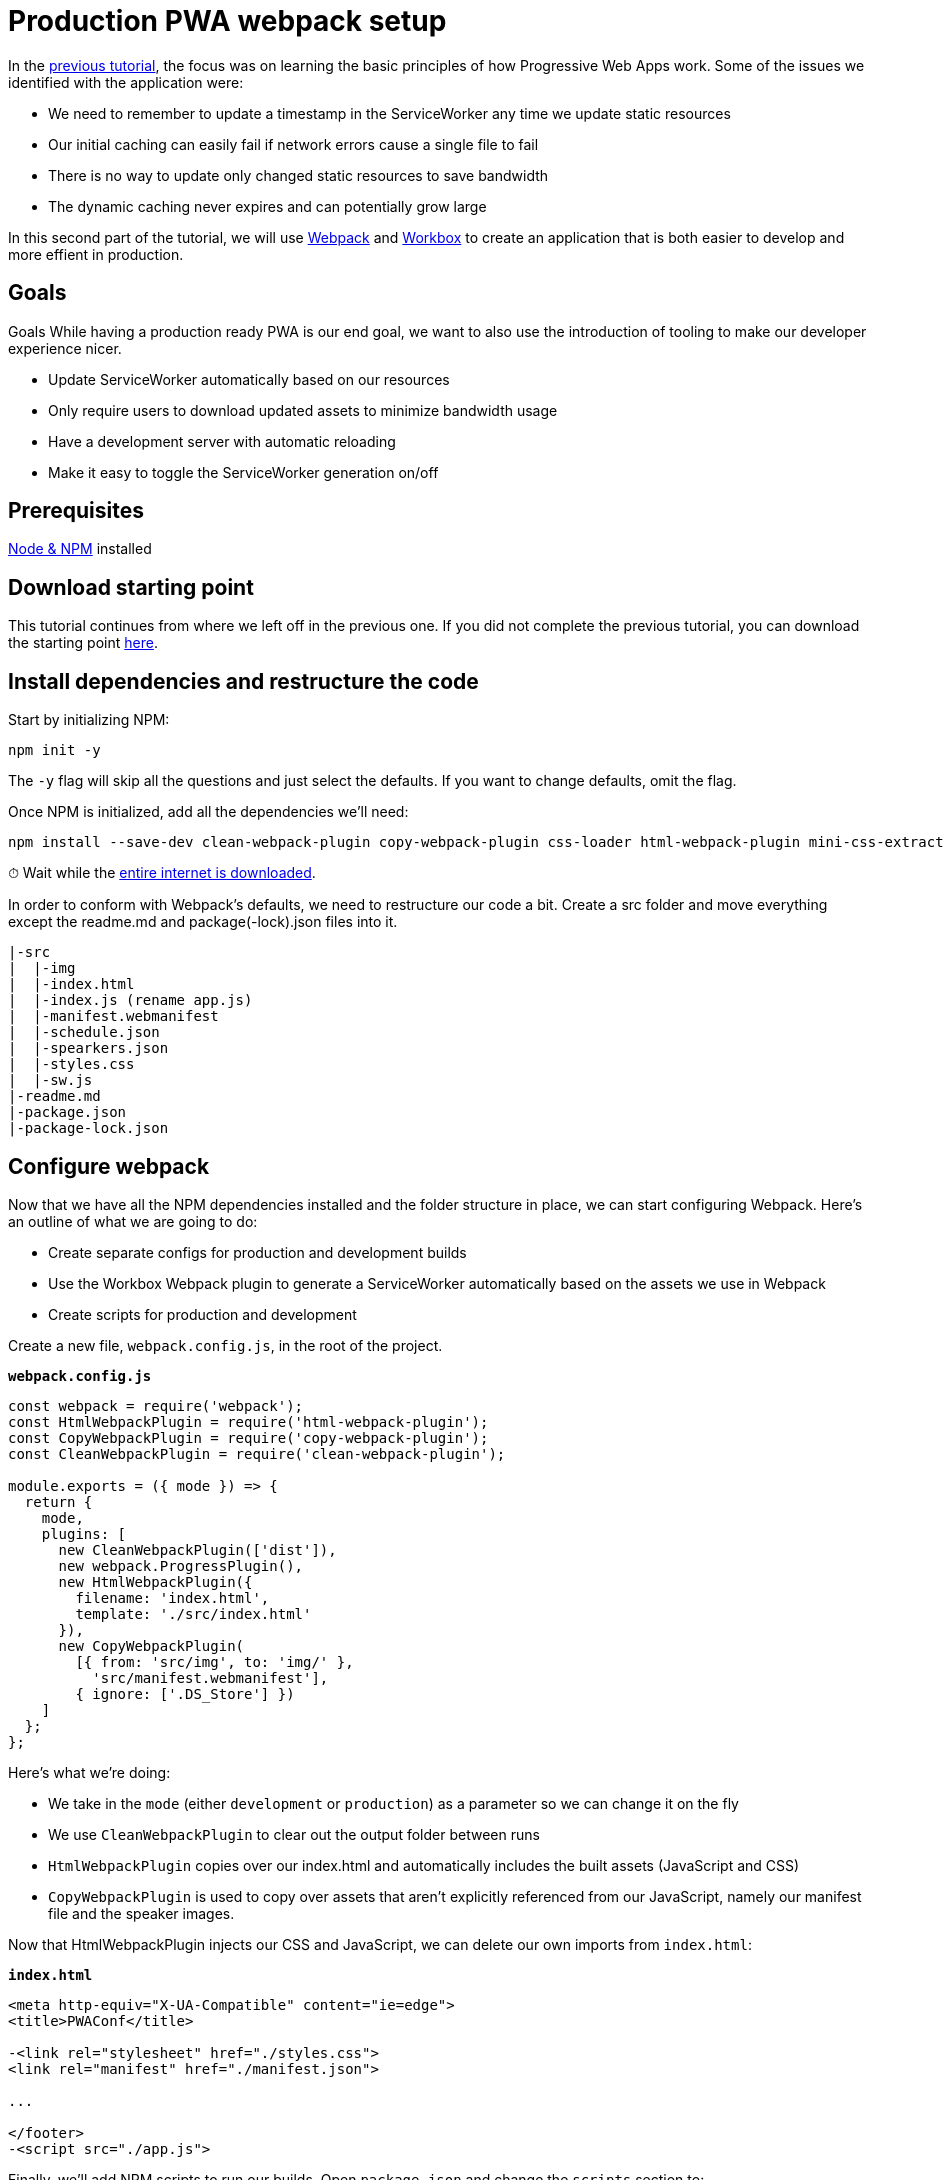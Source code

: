 = Production PWA webpack setup

:tags: PWA, Webpack, JavaScript
:author: Marcus Hellberg
:title: Production PWA webpack setup
:description: Learn how to set up a productive webpack build for working with and deploying PWAs.
:repo: https://github.com/vaadin-learning-center/pwa-tutorial-webpack
:linkattrs: // enable link attributes, like opening in a new window
:imagesdir: ./images

In the link:/tutorials/turn-website-into-a-pwa[previous tutorial], the focus was on learning the basic principles of how Progressive Web Apps work. Some of the issues we identified with the application were:

* We need to remember to update a timestamp in the ServiceWorker any time we update static resources
* Our initial caching can easily fail if network errors cause a single file to fail
* There is no way to update only changed static resources to save bandwidth
* The dynamic caching never expires and can potentially grow large

In this second part of the tutorial, we will use https://webpack.js.org/[Webpack] and https://workboxjs.org/[Workbox] to create an application that is both easier to develop and more effient in production.

== Goals
Goals
While having a production ready PWA is our end goal, we want to also use the introduction of tooling to make our developer experience nicer.

* Update ServiceWorker automatically based on our resources
* Only require users to download updated assets to minimize bandwidth usage
* Have a development server with automatic reloading
* Make it easy to toggle the ServiceWorker generation on/off

== Prerequisites
https://nodejs.org/[Node & NPM^] installed

== Download starting point
This tutorial continues from where we left off in the previous one. If you did not complete the previous tutorial, you can download the starting point https://github.com/vaadin-learning-center/pwa-tutorial-basic/archive/master.zip[here].

== Install dependencies and restructure the code
Start by initializing NPM:

[source]
npm init -y

The `-y` flag will skip all the questions and just select the defaults. If you want to change defaults, omit the flag.

Once NPM is initialized, add all the dependencies we'll need:

[source]
----
npm install --save-dev clean-webpack-plugin copy-webpack-plugin css-loader html-webpack-plugin mini-css-extract-plugin style-loader webpack webpack-cli webpack-dev-server webpack-merge workbox-webpack-plugin
----

⏱ Wait while the https://i.redd.it/tfugj4n3l6ez.png[entire internet is downloaded].

In order to conform with Webpack's defaults, we need to restructure our code a bit. Create a src folder and move everything except the readme.md and package(-lock).json files into it.

[source]
----
|-src
|  |-img
|  |-index.html
|  |-index.js (rename app.js)
|  |-manifest.webmanifest
|  |-schedule.json
|  |-spearkers.json
|  |-styles.css
|  |-sw.js
|-readme.md
|-package.json
|-package-lock.json
----

== Configure webpack
Now that we have all the NPM dependencies installed and the folder structure in place, we can start configuring Webpack. Here's an outline of what we are going to do:

* Create separate configs for production and development builds
* Use the Workbox Webpack plugin to generate a ServiceWorker automatically based on the assets we use in Webpack
* Create scripts for production and development

Create a new file, `webpack.config.js`, in the root of the project.

.`*webpack.config.js*`
----
const webpack = require('webpack');
const HtmlWebpackPlugin = require('html-webpack-plugin');
const CopyWebpackPlugin = require('copy-webpack-plugin');
const CleanWebpackPlugin = require('clean-webpack-plugin');

module.exports = ({ mode }) => {
  return {
    mode, 
    plugins: [
      new CleanWebpackPlugin(['dist']),
      new webpack.ProgressPlugin(),
      new HtmlWebpackPlugin({
        filename: 'index.html',
        template: './src/index.html'
      }),
      new CopyWebpackPlugin(
        [{ from: 'src/img', to: 'img/' },
          'src/manifest.webmanifest'],
        { ignore: ['.DS_Store'] })
    ]
  };
};
----

Here's what we're doing:

* We take in the `mode` (either `development` or `production`) as a parameter so we can change it on the fly
* We use `CleanWebpackPlugin` to clear out the output folder between runs
* `HtmlWebpackPlugin` copies over our index.html and automatically includes the built assets (JavaScript and CSS)
* `CopyWebpackPlugin` is used to copy over assets that aren't explicitly referenced from our JavaScript, namely our manifest file and the speaker images.

Now that HtmlWebpackPlugin injects our CSS and JavaScript, we can delete our own imports from `index.html`:

.`*index.html*`
[source,diff]
----
<meta http-equiv="X-UA-Compatible" content="ie=edge">
<title>PWAConf</title>

-<link rel="stylesheet" href="./styles.css">
<link rel="manifest" href="./manifest.json">

...

</footer>
-<script src="./app.js">
----

Finally, we'll add NPM scripts to run our builds. Open `package.json` and change the `scripts` section to:

.`*package.json*`
[source,json]
----
"scripts": {
  "webpack": "webpack",
  "webpack-dev-server": "webpack-dev-server",
  "prod": "npm run webpack -- --env.mode production",
  "dev": "npm run webpack-dev-server -- --env.mode development --hot"
},
----

We now have two scripts:

* `npm run dev` will start a development server with hot deployed changes for a super fast develpoment turnaround
* `npm run prod` will create a production build and output it in the dist folder

Before we can run the scripts, we need to update the way we are fetching our JSON. Instead of using the fetch API, we can use Webpack's built in support for loading JSON and that way get them lazy loaded and included in our ServiceWorker.

Remove the fetchJSON method:

.`*index.js*`
[source,diff]
----
-  async fetchJSON(url) {
-    const res = await fetch(url);
-    return res.json();
-  }
----
Then change the calls to use import() instead:

.`*index.js*`
[source,diff]
----
- this.speakers = await this.fetchJSON('./speakers.json');
+ this.speakers = (await import('./speakers.json')).default;
----

and

.`*index.js*`
[source,diff]
----
- const rawSchedule = await this.fetchJSON('./schedule.json');
+ const rawSchedule = (await import('./schedule.json')).default;
----

The one thing to note here is that Webpack returns the JSON as a Module, with the content exported as the default export, so we need to call `.default` to get the content.

== Add environment specific configuration to Webpack

Now that we have a basic Webpack setup working, let's add some environment specific configuration so we can easily change how development and production builds work.

Create a new directory `build-utils` and add two files to it: `webpack.development.js` and `webpack.production.js`

[source]
----
|-build-utils
  |-webpack.development.js
  |-webpack.production.js
|-src
|-readme.md
|-package.json
|-package-lock.json
----

We'll start by configuring our development build. Open `webpack.development.js` and add the following:

.`*webpack.development.js*`
[source,javascript]
----
const CopyWebpackPlugin = require('copy-webpack-plugin');

module.exports = () => ({
  module: {
    rules: [
      {
        test: /\.css$/,
        use: ['style-loader', 'css-loader']
      }
    ]
  },
  plugins: [
    // Copy empty ServiceWorker so install doesn't blow up
    new CopyWebpackPlugin(['src/sw.js'])
  ],
  devtool: 'source-map'
});
----

Here we:

* Tell Webpack to use style-loader and css-loader to process our css file
* Use CopyWebpackPlugin to copy over our empty ServiceWorker to the output directory
* Enable source maps for easier debugging

There are a couple of changes needed in our project to make this work:

At the top of `index.js`, add:

.`*index.js*`
[source,javascript]
----
import './styles.css';
----

We also need to change our ServiceWorker. We are going to autogenerate it during the build, but we need to provide a place for the plugin to inject the assets that should be cached:

Replace the contents of `sw.js` with the following:

.`*sw.js*`
[source,javascript]
----
if ('workbox' in self) {
  workbox.precaching.precacheAndRoute(self.__precacheManifest || []);
}
----

With this configuration, our ServiceWorker won't do anything in development as `workbox` isn't configured. We'll configure the ServiceWorker build shortly.

Next, let's configure our production build to minify the CSS by putting the following in `webpack.production.js`

.`*webpack.production.js*`
[source,javascript]
----
const MiniCssExtractPlugin = require('mini-css-extract-plugin');

module.exports = () => ({
  module: {
    rules: [
      {
        test: /\.css$/,
        use: [MiniCssExtractPlugin.loader, 'css-loader']
      }
    ]
  },
  plugins: [new MiniCssExtractPlugin()]
});
----

Finally, we need to merge these into our Webpack configuration based on the mode we are running in. Open `webpack.config.js` and add the following:

.`*webpack.config.js*`
[source,diff]
----
const webpack = require('webpack');
const HtmlWebpackPlugin = require('html-webpack-plugin');
+ const webpackMerge = require('webpack-merge');
const CopyWebpackPlugin = require('copy-webpack-plugin');
const CleanWebpackPlugin = require('clean-webpack-plugin');

+ const modeConfig = env => require(`./build-utils/webpack.${env.mode}.js`)(env);

module.exports = ({ mode, presets }) => {
-  return {
+  return webpackMerge(
    {
      mode,
      plugins: [
        new CleanWebpackPlugin(['dist']),
        new webpack.ProgressPlugin(),
        new HtmlWebpackPlugin({
          filename: 'index.html',
          template: './src/index.html'
        }),
        new CopyWebpackPlugin(
          [{ from: 'src/img', to: 'img/' }, 'src/manifest.webmanifest'],
          { ignore: ['.DS_Store'] }
        )
      ]
-   };
+    },
+    modeConfig({ mode, presets })
  );
};
----

If all went well, you should now be able to run both `npm run dev` for development with source maps and autoreload, or `npm run prod` for a production build.

== Generating a ServiceWorker with Workbox

The final step is generating the ServiceWorker. We could have included that in the production config if we only wanted to create the ServiceWorker for production. However, it would be nice to also have the ability to develop with the ServiceWorker generation enabled, especially if we are building custom handling for different routes or asset types.

In order to support this, we'll create a way of loading presets based on a parameter we pass to the script. Start by creating a `presets` folder in the `build-utils` folder. Then create `webpack.serviceworker.js` in the `presets` folder and `loadPresets` in the `build-utils` folder. The structure of the new files and folders should look like this:

[source]
----
|-build-utils
  |-presets
    |-webpack.serviceworker.js
  |-loadPresets.js
  |-webpack.development.js
  |-webpack.production.js
----

We'll use `webpack.serviceworker.js` to configure the ServiceWorker generation using the `sw.js` template we created earlier.

.`*webpack.serviceworker.js*`
[source,javascript]
----
const WorkboxPlugin = require('workbox-webpack-plugin');

module.exports = () => ({
  plugins: [
    new WorkboxPlugin.InjectManifest({
      swSrc: './src/sw.js'
    })
  ]
});
----

Then, update `loadPresets.js` to load presets based on properties we pass in to the script. This is a bit overkill for only the ServiceWorker, but the functionality will be handy later on for other similar functionalities.

.`*webpack.serviceworker.js*`
[source,javascript]
----
const webpackMerge = require('webpack-merge');

const loadPresets = (env = { presets: [] }) => {
  const presets = env.presets || [];

  const mergedPresets = [].concat(...[presets]);
  const mergedConfigs = mergedPresets.map(presetName => {
    return require(`./presets/webpack.${presetName}`)(env);
  });

  return webpackMerge({}, ...mergedConfigs);
};

module.exports = loadPresets;
----

This code loads presets from the `presets` folder based on the argument we pass to our script, and uses `webpackMerge` to merge them together.

We then need to tell our `webpack.config.js` to load these presets:

.`*webpack.config.js*`
[source,diff]
----
const modeConfig = env => require(`./build-utils/webpack.${env.mode}.js`)(env);
+ const loadPresets = require('./build-utils/loadPresets');

- module.exports = ({ mode }) => {
+ module.exports = ({ mode, presets }) => {
  return webpackMerge(
    {
      mode,
      plugins: [
        new CleanWebpackPlugin(['dist']),
        new webpack.ProgressPlugin(),
        new HtmlWebpackPlugin({
          filename: 'index.html',
          template: './src/index.html'
        }),
        new CopyWebpackPlugin(
          [{ from: 'src/img', to: 'img/' }, 'src/manifest.webmanifest'],
          { ignore: ['.DS_Store'] }
        )
      ]
    },
    modeConfig({ mode, presets }),
+   loadPresets({ mode, presets })
  );
};
----

Finally, we'll update the scripts in our `package.json` to use the new ServiceWorker preset.

.`*package.json*`
[source,diff]
----
"scripts": {
  "webpack": "webpack",
  "webpack-dev-server": "webpack-dev-server",
  "prod": "npm run webpack -- --env.mode production --env.presets serviceworker",
  "dev": "npm run webpack-dev-server -- --env.mode development --hot",
  "dev:sw": "npm run webpack-dev-server -- --env.mode development  --env.presets serviceworker"
}
----

We added `--env.presets serviceworker` to the prod script, and created a new `dev:sw` script which allows us to run the development server with ServiceWorker generation. For the development target, we removed the `--hot` flag to have the browser refresh and load the new service worker on each change.

== Conclusion
This tutorial ended up being more of a Webpack tutorial than a PWA tutorial, but we now have a really nice setup for developing a PWA and taking it to production.

During development, we get changes hotswapped to our browser and do not generate a ServiceWorker to avoid any issues with cached resources interfering.

The production build uses Workbox to generate our ServiceWorker based on the assets Webpack processes. Workbox will also take care of providing those assets when we're offline, so we were able to simplify the ServiceWorker considerably from the previous step, while getting more functionality 💪